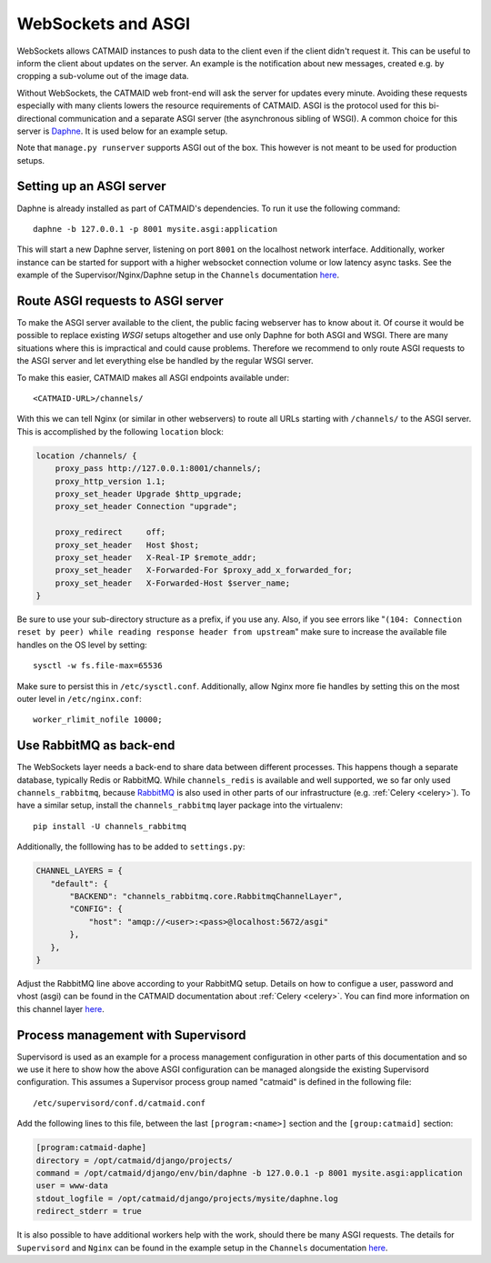 .. _websockets:

WebSockets and ASGI
===================

WebSockets allows CATMAID instances to push data to the client even if the
client didn't request it. This can be useful to inform the client about updates
on the server. An example is the notification about new messages, created e.g.
by cropping a sub-volume out of the image data.

Without WebSockets, the CATMAID web front-end will ask the server for updates
every minute. Avoiding these requests especially with many clients lowers the
resource requirements of CATMAID. ASGI is the protocol used for this
bi-directional communication and a separate ASGI server (the asynchronous
sibling of WSGI). A common choice for this server is
`Daphne <https://github.com/django/daphne>`_. It is used below for an example
setup.

Note that ``manage.py runserver`` supports ASGI out of the box. This however is
not meant to be used for production setups.


Setting up an ASGI server
-------------------------

Daphne is already installed as part of CATMAID's dependencies. To run it use the
following command::

    daphne -b 127.0.0.1 -p 8001 mysite.asgi:application

This will start a new Daphne server, listening on port ``8001`` on the localhost
network interface. Additionally, worker instance can be started for support with
a higher websocket connection volume or low latency async tasks. See the example
of the Supervisor/Nginx/Daphne setup in the ``Channels`` documentation
`here <https://channels.readthedocs.io/en/latest/deploying.html#example-setups>`_.

Route ASGI requests to ASGI server
----------------------------------

To make the ASGI server available to the client, the public facing webserver has
to know about it. Of course it would be possible to replace existing *WSGI*
setups altogether and use only Daphne for both ASGI and WSGI. There are many
situations where this is impractical and could cause problems. Therefore we
recommend to only route ASGI requests to the ASGI server and let everything else
be handled by the regular WSGI server.

To make this easier, CATMAID makes all ASGI endpoints available under::

    <CATMAID-URL>/channels/

With this we can tell Nginx (or similar in other webservers) to route all URLs
starting with ``/channels/`` to the ASGI server. This is accomplished by the
following ``location`` block:

.. code-block:: nginx

    location /channels/ {
        proxy_pass http://127.0.0.1:8001/channels/;
        proxy_http_version 1.1;
        proxy_set_header Upgrade $http_upgrade;
        proxy_set_header Connection "upgrade";

        proxy_redirect     off;
        proxy_set_header   Host $host;
        proxy_set_header   X-Real-IP $remote_addr;
        proxy_set_header   X-Forwarded-For $proxy_add_x_forwarded_for;
        proxy_set_header   X-Forwarded-Host $server_name;
    }

Be sure to use your sub-directory structure as a prefix, if you use any. Also,
if you see errors like "``(104: Connection reset by peer) while reading response
header from upstream``" make sure to increase the available file handles on the
OS level by setting::

    sysctl -w fs.file-max=65536

Make sure to persist this in ``/etc/sysctl.conf``. Additionally, allow Nginx
more fie handles by setting this on the most outer level in
``/etc/nginx.conf``::

    worker_rlimit_nofile 10000;

Use RabbitMQ as back-end
------------------------

The WebSockets layer needs a back-end to share data between different processes.
This happens though a separate database, typically Redis or RabbitMQ. While
``channels_redis`` is available and well supported, we so far only used
``channels_rabbitmq``, because `RabbitMQ
<https://channels.readthedocs.io/en/stable/backends.html#rabbitmq>`_ is also
used in other parts of our infrastructure (e.g. :ref:`Celery <celery>`). To have
a similar setup, install the ``channels_rabbitmq`` layer package into the
virtualenv::

    pip install -U channels_rabbitmq

Additionally, the folllowing has to be added to ``settings.py``:

.. code-block:: python

    CHANNEL_LAYERS = {
       "default": {
           "BACKEND": "channels_rabbitmq.core.RabbitmqChannelLayer",
           "CONFIG": {
               "host": "amqp://<user>:<pass>@localhost:5672/asgi"
           },
       },
    }

Adjust the RabbitMQ line above according to your RabbitMQ setup. Details on how
to configue a user, password and vhost (asgi) can be found in the CATMAID
documentation about :ref:`Celery <celery>`.  You can find more information on
this channel layer `here <https://github.com/CJWorkbench/channels_rabbitmq//>`_.

Process management with Supervisord
-----------------------------------

Supervisord is used as an example for a process management configuration in
other parts of this documentation and so we use it here to show how the above
ASGI configuration can be managed alongside the existing Supervisord
configuration. This assumes a Supervisor process group named "catmaid" is
defined in the following file::

    /etc/supervisord/conf.d/catmaid.conf

Add the following lines to this file, between the last ``[program:<name>]``
section and the ``[group:catmaid]`` section:

.. code-block:: ini

    [program:catmaid-daphe]
    directory = /opt/catmaid/django/projects/
    command = /opt/catmaid/django/env/bin/daphne -b 127.0.0.1 -p 8001 mysite.asgi:application
    user = www-data
    stdout_logfile = /opt/catmaid/django/projects/mysite/daphne.log
    redirect_stderr = true

It is also possible to have additional workers help with the work, should there
be many ASGI requests. The details for ``Supervisord``  and ``Nginx`` can be
found in the example setup in the ``Channels`` documentation `here <https://channels.readthedocs.io/en/latest/deploying.html#example-setups>`_.
